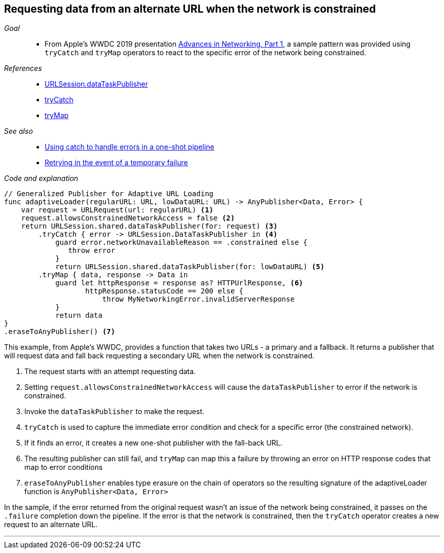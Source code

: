 [#patterns-constrained-network]
== Requesting data from an alternate URL when the network is constrained

__Goal__::

* From Apple's WWDC 2019 presentation https://developer.apple.com/videos/play/wwdc2019/712/[Advances in Networking, Part 1], a sample pattern was provided using `tryCatch` and `tryMap` operators to react to the specific error of the network being constrained.

__References__::

* <<reference#reference-datataskpublisher,URLSession.dataTaskPublisher>>
* <<reference#reference-trycatch,tryCatch>>
* <<reference#reference-trymap,tryMap>>

__See also__::

* <<patterns#patterns-oneshot-error-handling,Using catch to handle errors in a one-shot pipeline>>
* <<patterns#patterns-retry,Retrying in the event of a temporary failure>>

__Code and explanation__::

[source, swift]
----
// Generalized Publisher for Adaptive URL Loading
func adaptiveLoader(regularURL: URL, lowDataURL: URL) -> AnyPublisher<Data, Error> {
    var request = URLRequest(url: regularURL) <1>
    request.allowsConstrainedNetworkAccess = false <2>
    return URLSession.shared.dataTaskPublisher(for: request) <3>
        .tryCatch { error -> URLSession.DataTaskPublisher in <4>
            guard error.networkUnavailableReason == .constrained else {
               throw error
            }
            return URLSession.shared.dataTaskPublisher(for: lowDataURL) <5>
        .tryMap { data, response -> Data in
            guard let httpResponse = response as? HTTPUrlResponse, <6>
                   httpResponse.statusCode == 200 else {
                       throw MyNetworkingError.invalidServerResponse
            }
            return data
}
.eraseToAnyPublisher() <7>
----

This example, from Apple's WWDC, provides a function that takes two URLs - a primary and a fallback.
It returns a publisher that will request data and fall back requesting a secondary URL when the network is constrained.

<1> The request starts with an attempt requesting data.
<2> Setting `request.allowsConstrainedNetworkAccess` will cause the `dataTaskPublisher` to error if the network is constrained.
<3> Invoke the `dataTaskPublisher` to make the request.
<4> `tryCatch` is used to capture the immediate error condition and check for a specific error (the constrained network).
<5> If it finds an error, it creates a new one-shot publisher with the fall-back URL.
<6> The resulting publisher can still fail, and `tryMap` can map this a failure by throwing an error on HTTP response codes that map to error conditions
<7> `eraseToAnyPublisher` enables type erasure on the chain of operators so the resulting signature of the adaptiveLoader function is `AnyPublisher<Data, Error>`

In the sample, if the error returned from the original request wasn't an issue of the network being constrained, it passes on the `.failure` completion down the pipeline.
If the error is that the network is constrained, then the `tryCatch` operator creates a new request to an alternate URL.

// force a page break - in HTML rendering is just a <HR>
<<<
'''